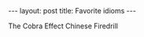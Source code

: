 #+BEGIN_HTML
---
layout: post
title: Favorite idioms
---
#+END_HTML

The Cobra Effect
Chinese Firedrill
